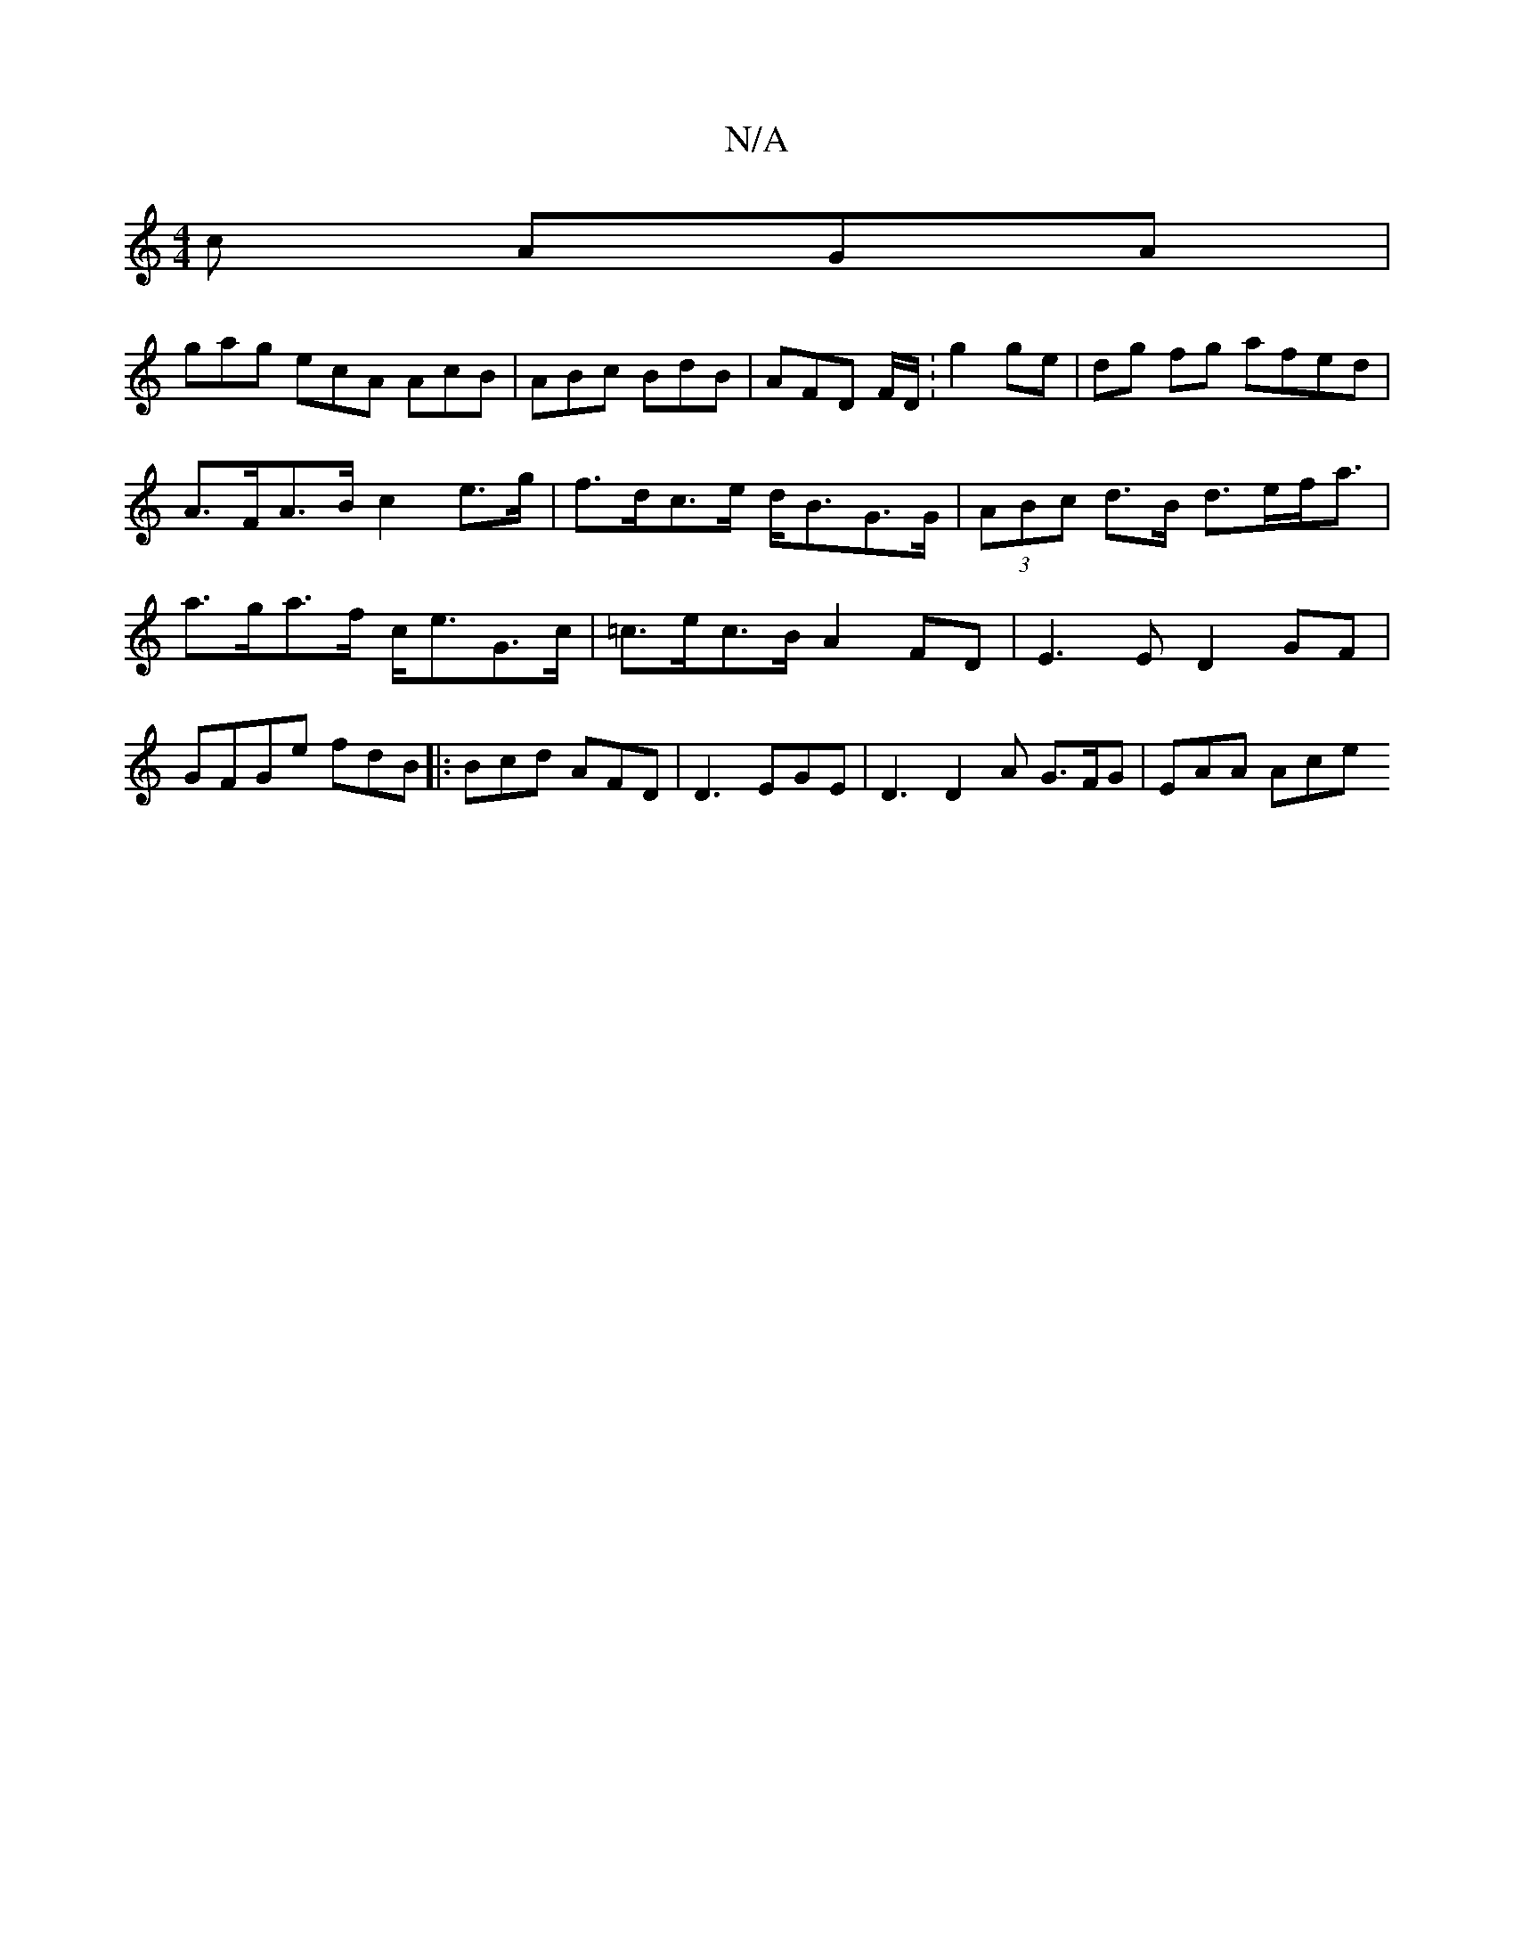 X:1
T:N/A
M:4/4
R:N/A
K:Cmajor
c AGA |
gag ecA1 AcB | ABc BdB | AFD F/D/:g2 ge|dg fg afed | A>FA>B c2 e>g|f>dc>e d<BG>G | (3ABc d>B d>ef<a | a>ga>f c<eG>c|=c>ec>B A2 FD | E3 E D2 GF|GFGe fdB|:Bcd AFD| D3 EGE| D3 D2 A G>FG | EAA Ace